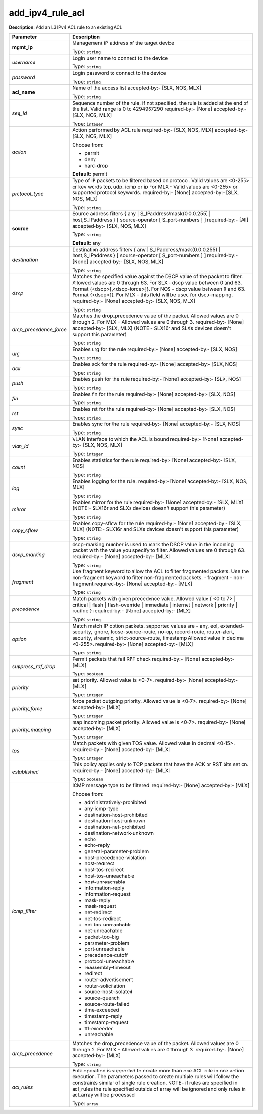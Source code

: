 .. NOTE: This file has been generated automatically, don't manually edit it

add_ipv4_rule_acl
~~~~~~~~~~~~~~~~~

**Description**: Add an L3 IPv4 ACL rule to an existing ACL 

.. table::

   ================================  ======================================================================
   Parameter                         Description
   ================================  ======================================================================
   **mgmt_ip**                       Management IP address of the target device

                                     Type: ``string``
   *username*                        Login user name to connect to the device

                                     Type: ``string``
   *password*                        Login password to connect to the device

                                     Type: ``string``
   **acl_name**                      Name of the access list accepted-by:- [SLX, NOS, MLX]

                                     Type: ``string``
   *seq_id*                          Sequence number of the rule, if not specified, the rule is added at the end of the list. Valid range is 0 to 4294967290 required-by:- [None] accepted-by:- [SLX, NOS, MLX]

                                     Type: ``integer``
   *action*                          Action performed by ACL rule required-by:- [SLX, NOS, MLX] accepted-by:- [SLX, NOS, MLX]

                                     Choose from:

                                     - permit
                                     - deny
                                     - hard-drop

                                     **Default**: permit
   *protocol_type*                   Type of IP packets to be filtered based on protocol. Valid values are <0-255> or key words tcp, udp, icmp or ip For MLX - Valid values are <0-255> or supported protocol keywords. required-by:- [None] accepted-by:- [SLX, NOS, MLX]

                                     Type: ``string``
   **source**                        Source address filters { any | S_IPaddress/mask(0.0.0.255) | host,S_IPaddress } [ source-operator [ S_port-numbers ] ] required-by:- [All] accepted-by:- [SLX, NOS, MLX]

                                     Type: ``string``

                                     **Default**: any
   *destination*                     Destination address filters { any | S_IPaddress/mask(0.0.0.255) | host,S_IPaddress } [ source-operator [ S_port-numbers ] ] required-by:- [None] accepted-by:- [SLX, NOS, MLX]

                                     Type: ``string``
   *dscp*                            Matches the specified value against the DSCP value of the packet to filter.  Allowed values are 0 through 63. For SLX - dscp value between 0 and 63. Format {<dscp>[,<dscp-force>]}. For NOS - dscp value between 0 and 63. Format {<dscp>]}. For MLX - this field will be used for dscp-mapping. required-by:- [None] accepted-by:- [SLX, NOS, MLX]

                                     Type: ``string``
   *drop_precedence_force*           Matches the drop_precedence value of the packet. Allowed values are 0 through 2. For MLX - Allowed values are 0 through 3. required-by:- [None] accepted-by:- [SLX, MLX] (NOTE:- SLX16r and SLXs devices doesn't support this parameter)

                                     Type: ``string``
   *urg*                             Enables urg for the rule required-by:- [None] accepted-by:- [SLX, NOS]

                                     Type: ``string``
   *ack*                             Enables ack for the rule required-by:- [None] accepted-by:- [SLX, NOS]

                                     Type: ``string``
   *push*                            Enables push for the rule required-by:- [None] accepted-by:- [SLX, NOS]

                                     Type: ``string``
   *fin*                             Enables fin for the rule required-by:- [None] accepted-by:- [SLX, NOS]

                                     Type: ``string``
   *rst*                             Enables rst for the rule required-by:- [None] accepted-by:- [SLX, NOS]

                                     Type: ``string``
   *sync*                            Enables sync for the rule required-by:- [None] accepted-by:- [SLX, NOS]

                                     Type: ``string``
   *vlan_id*                         VLAN interface to which the ACL is bound required-by:- [None] accepted-by:- [SLX, NOS, MLX]

                                     Type: ``integer``
   *count*                           Enables statistics for the rule required-by:- [None] accepted-by:- [SLX, NOS]

                                     Type: ``string``
   *log*                             Enables logging for the rule. required-by:- [None] accepted-by:- [SLX, NOS, MLX]

                                     Type: ``string``
   *mirror*                          Enables mirror for the rule required-by:- [None] accepted-by:- [SLX, MLX] (NOTE:- SLX16r and SLXs devices doesn't support this parameter)

                                     Type: ``string``
   *copy_sflow*                      Enables copy-sflow for the rule required-by:- [None] accepted-by:- [SLX, MLX] (NOTE:- SLX16r and SLXs devices doesn't support this parameter)

                                     Type: ``string``
   *dscp_marking*                    dscp-marking number is used to mark the DSCP value in the incoming packet with the value you specify to filter. Allowed values are 0 through 63. required-by:- [None] accepted-by:- [MLX]

                                     Type: ``string``
   *fragment*                        Use fragment keyword to allow the ACL to filter fragmented packets. Use the non-fragment keyword to filter non-fragmented packets. - fragment - non-fragment required-by:- [None] accepted-by:- [MLX]

                                     Type: ``string``
   *precedence*                      Match packets with given precedence value. Allowed value { <0 to 7> | critical | flash | flash-override | immediate | internet | network | priority | routine  } required-by:- [None] accepted-by:- [MLX]

                                     Type: ``string``
   *option*                          Match match IP option packets. supported values are - any, eol, extended-security, ignore, loose-source-route, no-op, record-route, router-alert, security, streamid, strict-source-route, timestamp Allowed value in decimal <0-255>. required-by:- [None] accepted-by:- [MLX]

                                     Type: ``string``
   *suppress_rpf_drop*               Permit packets that fail RPF check required-by:- [None] accepted-by:- [MLX]

                                     Type: ``boolean``
   *priority*                        set priority. Allowed value is <0-7>. required-by:- [None] accepted-by:- [MLX]

                                     Type: ``integer``
   *priority_force*                  force packet outgoing priority. Allowed value is <0-7>. required-by:- [None] accepted-by:- [MLX]

                                     Type: ``integer``
   *priority_mapping*                map incoming packet priority. Allowed value is <0-7>. required-by:- [None] accepted-by:- [MLX]

                                     Type: ``integer``
   *tos*                             Match packets with given TOS value. Allowed value in decimal <0-15>. required-by:- [None] accepted-by:- [MLX]

                                     Type: ``integer``
   *established*                     This policy applies only to TCP packets that have the ACK or RST bits set on. required-by:- [None] accepted-by:- [MLX]

                                     Type: ``boolean``
   *icmp_filter*                     ICMP message type to be filtered. required-by:- [None] accepted-by:- [MLX]

                                     Choose from:

                                     - administratively-prohibited
                                     - any-icmp-type
                                     - destination-host-prohibited
                                     - destination-host-unknown
                                     - destination-net-prohibited
                                     - destination-network-unknown
                                     - echo
                                     - echo-reply
                                     - general-parameter-problem
                                     - host-precedence-violation
                                     - host-redirect
                                     - host-tos-redirect
                                     - host-tos-unreachable
                                     - host-unreachable
                                     - information-reply
                                     - information-request
                                     - mask-reply
                                     - mask-request
                                     - net-redirect
                                     - net-tos-redirect
                                     - net-tos-unreachable
                                     - net-unreachable
                                     - packet-too-big
                                     - parameter-problem
                                     - port-unreachable
                                     - precedence-cutoff
                                     - protocol-unreachable
                                     - reassembly-timeout
                                     - redirect
                                     - router-advertisement
                                     - router-solicitation
                                     - source-host-isolated
                                     - source-quench
                                     - source-route-failed
                                     - time-exceeded
                                     - timestamp-reply
                                     - timestamp-request
                                     - ttl-exceeded
                                     - unreachable
   *drop_precedence*                 Matches the drop_precedence value of the packet. Allowed values are 0 through 2. For MLX - Allowed values are 0 through 3. required-by:- [None] accepted-by:- [MLX]

                                     Type: ``string``
   *acl_rules*                       Bulk operation is supported to create more than one ACL rule in one action execution. The parameters passed to create multiple rules will follow the constraints similar of single rule creation. NOTE- if rules are specified in acl_rules the rule specified outside of array will be ignored and only rules in acl_array will be processed

                                     Type: ``array``
   ================================  ======================================================================

